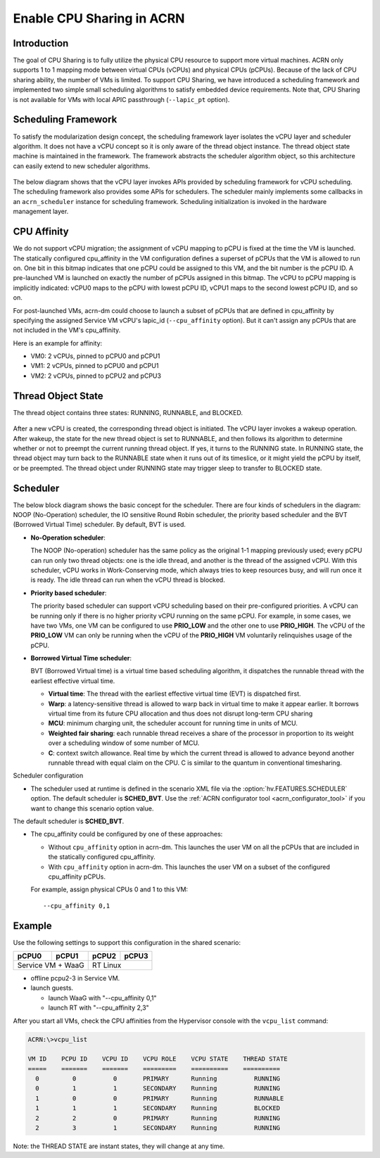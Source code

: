 .. _cpu_sharing:

Enable CPU Sharing in ACRN
##########################

Introduction
************

The goal of CPU Sharing is to fully utilize the physical CPU resource to
support more virtual machines. ACRN only supports 1 to 1
mapping mode between virtual CPUs (vCPUs) and physical CPUs (pCPUs).
Because of the lack of CPU sharing ability, the number of VMs is
limited. To support CPU Sharing, we have introduced a scheduling
framework and implemented two simple small scheduling algorithms to
satisfy embedded device requirements. Note that, CPU Sharing is not
available for VMs with local APIC passthrough (``--lapic_pt`` option).

Scheduling Framework
********************

To satisfy the modularization design concept, the scheduling framework
layer isolates the vCPU layer and scheduler algorithm. It does not have
a vCPU concept so it is only aware of the thread object instance. The
thread object state machine is maintained in the framework. The
framework abstracts the scheduler algorithm object, so this architecture
can easily extend to new scheduler algorithms.

.. figure:: images/cpu_sharing_framework.png
   :align: center

The below diagram shows that the vCPU layer invokes APIs provided by
scheduling framework for vCPU scheduling. The scheduling framework also
provides some APIs for schedulers. The scheduler mainly implements some
callbacks in an ``acrn_scheduler`` instance for scheduling framework.
Scheduling initialization is invoked in the hardware management layer.

.. figure:: images/cpu_sharing_api.png
   :align: center

CPU Affinity
*************

We do not support vCPU migration; the assignment of vCPU mapping to
pCPU is fixed at the time the VM is launched. The statically configured
cpu_affinity in the VM configuration defines a superset of pCPUs that
the VM is allowed to run on. One bit in this bitmap indicates that one pCPU
could be assigned to this VM, and the bit number is the pCPU ID. A pre-launched
VM is launched on exactly the number of pCPUs assigned in
this bitmap. The vCPU to pCPU mapping is implicitly indicated: vCPU0 maps
to the pCPU with lowest pCPU ID, vCPU1 maps to the second lowest pCPU ID, and
so on.

For post-launched VMs, acrn-dm could choose to launch a subset of pCPUs that
are defined in cpu_affinity by specifying the assigned Service VM vCPU's lapic_id
(``--cpu_affinity`` option). But it can't assign any pCPUs that are not
included in the VM's cpu_affinity.

Here is an example for affinity:

- VM0: 2 vCPUs, pinned to pCPU0 and pCPU1
- VM1: 2 vCPUs, pinned to pCPU0 and pCPU1
- VM2: 2 vCPUs, pinned to pCPU2 and pCPU3

.. figure:: images/cpu_sharing_affinity.png
   :align: center

Thread Object State
*******************

The thread object contains three states: RUNNING, RUNNABLE, and BLOCKED.

.. figure:: images/cpu_sharing_state.png
   :align: center

After a new vCPU is created, the corresponding thread object is
initiated. The vCPU layer invokes a wakeup operation. After wakeup, the
state for the new thread object is set to RUNNABLE, and then follows its
algorithm to determine whether or not to preempt the current running
thread object. If yes, it turns to the RUNNING state. In RUNNING state,
the thread object may turn back to the RUNNABLE state when it runs out
of its timeslice, or it might yield the pCPU by itself, or be preempted.
The thread object under RUNNING state may trigger sleep to transfer to
BLOCKED state.

Scheduler
*********

The below block diagram shows the basic concept for the scheduler. There
are four kinds of schedulers in the diagram: NOOP (No-Operation) scheduler,
the IO sensitive Round Robin scheduler, the priority based scheduler and
the BVT (Borrowed Virtual Time) scheduler. By default, BVT is used.


- **No-Operation scheduler**:

  The NOOP (No-operation) scheduler has the same policy as the original
  1-1 mapping previously used; every pCPU can run only two thread objects:
  one is the idle thread, and another is the thread of the assigned vCPU.
  With this scheduler, vCPU works in Work-Conserving mode, which always
  tries to keep resources busy, and will run once it is ready. The idle thread
  can run when the vCPU thread is blocked.

- **Priority based scheduler**:

  The priority based scheduler can support vCPU scheduling based on their
  pre-configured priorities. A vCPU can be running only if there is no
  higher priority vCPU running on the same pCPU. For example, in some cases,
  we have two VMs, one VM can be configured to use **PRIO_LOW** and the
  other one to use **PRIO_HIGH**. The vCPU of the **PRIO_LOW** VM can
  only be running when the vCPU of the **PRIO_HIGH** VM voluntarily relinquishes
  usage of the pCPU.

- **Borrowed Virtual Time scheduler**:

  BVT (Borrowed Virtual time) is a virtual time based scheduling
  algorithm, it dispatches the runnable thread with the earliest
  effective virtual time.

  - **Virtual time**: The thread with the earliest effective virtual
    time (EVT) is dispatched first.
  - **Warp**: a latency-sensitive thread is allowed to warp back in
    virtual time to make it appear earlier. It borrows virtual time from
    its future CPU allocation and thus does not disrupt long-term CPU
    sharing
  - **MCU**: minimum charging unit, the scheduler account for running time
    in units of MCU.
  - **Weighted fair sharing**: each runnable thread receives a share of
    the processor in proportion to its weight over a scheduling
    window of some number of MCU.
  - **C**: context switch allowance.  Real time by which the current
    thread is allowed to advance beyond another runnable thread with
    equal claim on the CPU. C is similar to the quantum in conventional
    timesharing.


Scheduler configuration

* The scheduler used at runtime is defined in the scenario XML file
  via the :option:`hv.FEATURES.SCHEDULER` option. The default scheduler
  is **SCHED_BVT**. Use the :ref:`ACRN configurator tool <acrn_configurator_tool>`
  if you want to change this scenario option value.


The default scheduler is **SCHED_BVT**.

* The cpu_affinity could be configured by one of these approaches:

  - Without ``cpu_affinity`` option in acrn-dm. This launches the user VM
    on all the pCPUs that are included in the statically configured cpu_affinity.

  - With ``cpu_affinity`` option in acrn-dm. This launches the user VM on
    a subset of the configured cpu_affinity pCPUs.

  For example, assign physical CPUs 0 and 1 to this VM::

	--cpu_affinity 0,1


Example
*******

Use the following settings to support this configuration in the shared scenario:

+---------+--------+-------+-------+
|pCPU0    |pCPU1   |pCPU2  |pCPU3  |
+=========+========+=======+=======+
|Service VM + WaaG |RT Linux       |
+------------------+---------------+

- offline pcpu2-3 in Service VM.


- launch guests.

  - launch WaaG with "--cpu_affinity 0,1"
  - launch RT with "--cpu_affinity 2,3"


After you start all VMs, check the CPU affinities from the Hypervisor
console with the ``vcpu_list`` command:

.. code-block:: none

	ACRN:\>vcpu_list

	VM ID    PCPU ID    VCPU ID    VCPU ROLE    VCPU STATE    THREAD STATE
	=====    =======    =======    =========    ==========    ==========
	  0         0          0       PRIMARY      Running          RUNNING
	  0         1          1       SECONDARY    Running          RUNNING
	  1         0          0       PRIMARY      Running          RUNNABLE
	  1         1          1       SECONDARY    Running          BLOCKED
	  2         2          0       PRIMARY      Running          RUNNING
	  2         3          1       SECONDARY    Running          RUNNING

Note: the THREAD STATE are instant states, they will change at any time.

